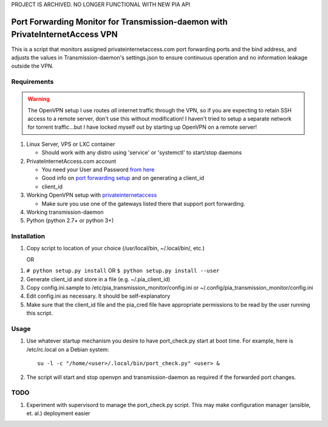 PROJECT IS ARCHIVED. NO LONGER FUNCTIONAL WITH NEW PIA API

Port Forwarding Monitor for Transmission-daemon with PrivateInternetAccess VPN
==============================================================================

This is a script that monitors assigned privateinternetaccess.com port
forwarding ports and the bind address, and adjusts the values in
Transmission-daemon's settings.json to ensure continuous operation and no
information leakage outside the VPN.

Requirements
------------

.. warning::
   The OpenVPN setup I use routes *all* internet traffic through the VPN, so if
   you are expecting to retain SSH access to a remote server, don't use this
   without modification! I haven't tried to setup a separate network for
   torrent traffic...but I have locked myself out by starting up OpenVPN on a
   remote server!

1. Linux Server, VPS or LXC container

   - Should work with any distro using 'service' or 'systemctl' to start/stop daemons

2. PrivateInternetAccess.com account

   - You need your User and Password `from here`_ 
   - Good info on `port forwarding setup`_ and on generating a client_id
   - client_id

3. Working OpenVPN setup with privateinternetaccess_

   - Make sure you use one of the gateways listed there that support port forwarding.

4. Working transmission-daemon

5. Python (python 2.7+ or python 3+)

Installation
------------

1. Copy script to location of your choice (/usr/local/bin, ~/.local/bin/, etc.)

   OR

1. ``# python setup.py install`` OR ``$ python setup.py install --user``

2. Generate client_id and store in a file (e.g. ~/.pia_client_id)
3. Copy config.ini.sample to /etc/pia_transmission_monitor/config.ini or
   ~/.config/pia_transmission_monitor/config.ini
4. Edit config.ini as necessary. It should be self-explanatory
5. Make sure that the client_id file and the pia_cred file have appropriate
   permissions to be read by the user running this script.

Usage
-----

1. Use whatever startup mechanism you desire to have port_check.py start at
   boot time. For example, here is /etc/rc.local on a Debian system::

    su -l -c "/home/<user>/.local/bin/port_check.py" <user> &

2. The script will start and stop openvpn and transmission-daemon as required
   if the forwarded port changes.

TODO
----

1. Experiment with supervisord to manage the port_check.py script. This may
   make configuration manager (ansible, et. al.) deployment easier


.. _from here: https://www.privateinternetaccess.com/pages/client-control-panel
.. _port forwarding setup:
   https://www.privateinternetaccess.com/forum/index.php?p=/discussion/180/port-forwarding-without-the-application-advanced-users
.. _openvpn.zip: https://www.privateinternetaccess.com/openvpn/openvpn.zip
.. _privateinternetaccess:
   https://www.privateinternetaccess.com/pages/client-support/
